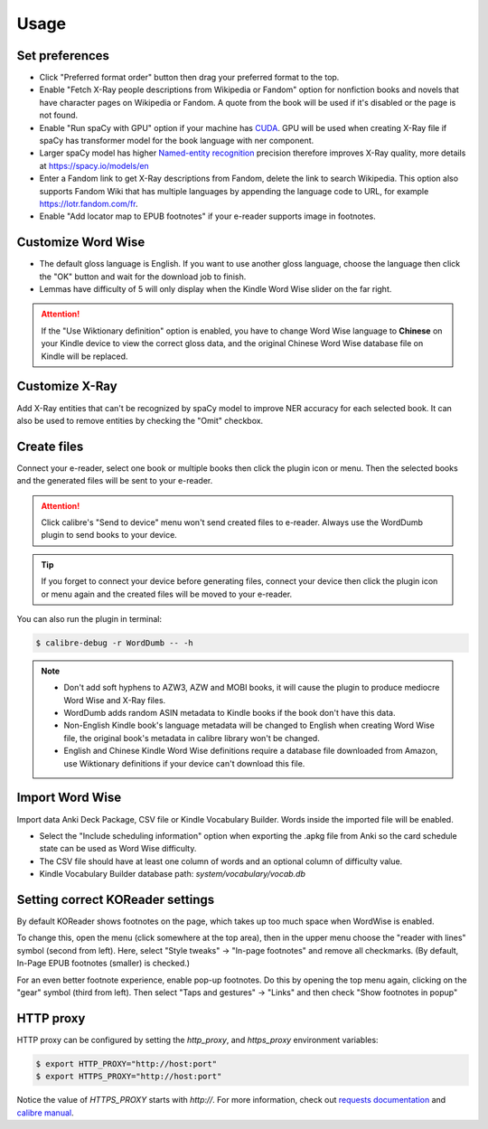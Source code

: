 Usage
=====

Set preferences
---------------

- Click "Preferred format order" button then drag your preferred format to the top.

- Enable "Fetch X-Ray people descriptions from Wikipedia or Fandom" option for nonfiction books and novels that have character pages on Wikipedia or Fandom. A quote from the book will be used if it's disabled or the page is not found.

- Enable "Run spaCy with GPU" option if your machine has `CUDA <https://developer.nvidia.com/cuda-downloads>`_. GPU will be used when creating X-Ray file if spaCy has transformer model for the book language with ner component.

- Larger spaCy model has higher `Named-entity recognition <https://en.wikipedia.org/wiki/Named-entity_recognition>`_ precision therefore improves X-Ray quality, more details at https://spacy.io/models/en

- Enter a Fandom link to get X-Ray descriptions from Fandom, delete the link to search Wikipedia. This option also supports Fandom Wiki that has multiple languages by appending the language code to URL, for example https://lotr.fandom.com/fr.

- Enable "Add locator map to EPUB footnotes" if your e-reader supports image in footnotes.

.. raw:: html

   <video controls width="100%" src="https://user-images.githubusercontent.com/21101839/202723256-36b96e53-fbf0-4a38-ba35-27fe331d7f1d.mov"></video>

Customize Word Wise
-------------------

- The default gloss language is English. If you want to use another gloss language, choose the language then click the "OK" button and wait for the download job to finish.

- Lemmas have difficulty of 5 will only display when the Kindle Word Wise slider on the far right.

.. attention::
   If the "Use Wiktionary definition" option is enabled, you have to change Word Wise language to **Chinese** on your Kindle device to view the correct gloss data, and the original Chinese Word Wise database file on Kindle will be replaced.

Customize X-Ray
---------------

Add X-Ray entities that can't be recognized by spaCy model to improve NER accuracy for each selected book. It can also be used to remove entities by checking the "Omit" checkbox.

Create files
------------

Connect your e-reader, select one book or multiple books then click the plugin icon or menu. Then the selected books and the generated files will be sent to your e-reader.

.. raw:: html

   <video controls width="100%" src="https://user-images.githubusercontent.com/21101839/202723395-c84ed588-5fba-43f7-880c-70667efc9fca.mov"></video>

.. attention::
   Click calibre's "Send to device" menu won't send created files to e-reader. Always use the WordDumb plugin to send books to your device.

.. tip::
   If you forget to connect your device before generating files, connect your device then click the plugin icon or menu again and the created files will be moved to your e-reader.

You can also run the plugin in terminal:

.. code-block:: console

   $ calibre-debug -r WordDumb -- -h

.. note::
   - Don't add soft hyphens to AZW3, AZW and MOBI books, it will cause the plugin to produce mediocre Word Wise and X-Ray files.

   - WordDumb adds random ASIN metadata to Kindle books if the book don't have this data.

   - Non-English Kindle book's language metadata will be changed to English when creating Word Wise file, the original book's metadata in calibre library won't be changed.

   - English and Chinese Kindle Word Wise definitions require a database file downloaded from Amazon, use Wiktionary definitions if your device can't download this file.

Import Word Wise
----------------

Import data Anki Deck Package, CSV file or Kindle Vocabulary Builder. Words inside the imported file will be enabled.

- Select the "Include scheduling information" option when exporting the .apkg file from Anki so the card schedule state can be used as Word Wise difficulty.

- The CSV file should have at least one column of words and an optional column of difficulty value.

- Kindle Vocabulary Builder database path: `system/vocabulary/vocab.db`

Setting correct KOReader settings
---------------------------------

By default KOReader shows footnotes on the page, which takes up too much space when WordWise is enabled. 

To change this, open the menu (click somewhere at the top area), then in the upper menu choose the "reader with lines" symbol (second from left).
Here, select "Style tweaks" -> "In-page footnotes" and remove all checkmarks. (By default, In-Page EPUB footnotes (smaller) is checked.)

For an even better footnote experience, enable pop-up footnotes. Do this by opening the top menu again, clicking on the "gear" symbol (third from left).
Then select "Taps and gestures" -> "Links" and then check "Show footnotes in popup"

HTTP proxy
----------

HTTP proxy can be configured by setting the `http_proxy`, and `https_proxy` environment variables:

.. code-block:: console

    $ export HTTP_PROXY="http://host:port"
    $ export HTTPS_PROXY="http://host:port"

Notice the value of `HTTPS_PROXY` starts with `http://`. For more information, check out `requests documentation <https://requests.readthedocs.io/en/latest/user/advanced/#proxies>`_ and `calibre manual <https://manual.calibre-ebook.com/faq.html#how-do-i-get-calibre-to-use-my-http-proxy>`_.

